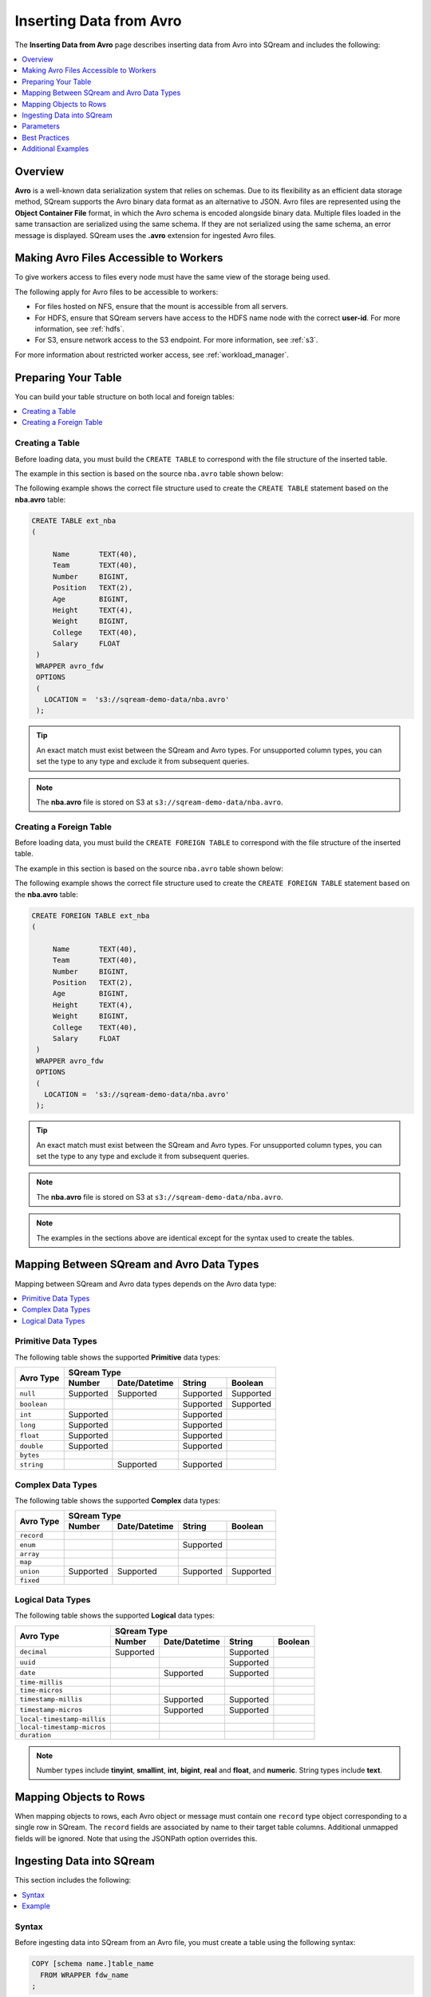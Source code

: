 .. _avro:

**************************
Inserting Data from Avro
**************************
The **Inserting Data from Avro** page |icon-new_2022.1| describes inserting data from Avro into SQream and includes the following:

.. |icon-new_2022.1| image:: /_static/images/new_2022.1.png
   :align: middle
   :width: 110

.. contents:: 
   :local:
   :depth: 1
   
Overview
===========
**Avro** is a well-known data serialization system that relies on schemas. Due to its flexibility as an efficient data storage method, SQream supports the Avro binary data format as an alternative to JSON. Avro files are represented using the **Object Container File** format, in which the Avro schema is encoded alongside binary data. Multiple files loaded in the same transaction are serialized using the same schema. If they are not serialized using the same schema, an error message is displayed. SQream uses the **.avro** extension for ingested Avro files.

Making Avro Files Accessible to Workers
================
To give workers access to files every node must have the same view of the storage being used.

The following apply for Avro files to be accessible to workers:

* For files hosted on NFS, ensure that the mount is accessible from all servers.

* For HDFS, ensure that SQream servers have access to the HDFS name node with the correct **user-id**. For more information, see :ref:`hdfs`.

* For S3, ensure network access to the S3 endpoint. For more information, see :ref:`s3`.

For more information about restricted worker access, see :ref:`workload_manager`.

Preparing Your Table
===============
You can build your table structure on both local and foreign tables:

.. contents:: 
   :local:
   :depth: 1
   
Creating a Table
---------------------   
Before loading data, you must build the ``CREATE TABLE`` to correspond with the file structure of the inserted table.

The example in this section is based on the source ``nba.avro`` table shown below:

.. csv-table:: nba.avro
   :file: nba-t10.csv
   :widths: auto
   :header-rows: 1 

The following example shows the correct file structure used to create the ``CREATE TABLE`` statement based on the **nba.avro** table:

.. code-block:: postgres
   
   CREATE TABLE ext_nba
   (

        Name       TEXT(40),
        Team       TEXT(40),
        Number     BIGINT,
        Position   TEXT(2),
        Age        BIGINT,
        Height     TEXT(4),
        Weight     BIGINT,
        College    TEXT(40),
        Salary     FLOAT
    )
    WRAPPER avro_fdw
    OPTIONS
    (
      LOCATION =  's3://sqream-demo-data/nba.avro'
    );

.. tip:: 

   An exact match must exist between the SQream and Avro types. For unsupported column types, you can set the type to any type and exclude it from subsequent queries.

.. note:: The **nba.avro** file is stored on S3 at ``s3://sqream-demo-data/nba.avro``.

Creating a Foreign Table
---------------------
Before loading data, you must build the ``CREATE FOREIGN TABLE`` to correspond with the file structure of the inserted table.

The example in this section is based on the source ``nba.avro`` table shown below:

.. csv-table:: nba.avro
   :file: nba-t10.csv
   :widths: auto
   :header-rows: 1 

The following example shows the correct file structure used to create the ``CREATE FOREIGN TABLE`` statement based on the **nba.avro** table:

.. code-block:: postgres
   
   CREATE FOREIGN TABLE ext_nba
   (

        Name       TEXT(40),
        Team       TEXT(40),
        Number     BIGINT,
        Position   TEXT(2),
        Age        BIGINT,
        Height     TEXT(4),
        Weight     BIGINT,
        College    TEXT(40),
        Salary     FLOAT
    )
    WRAPPER avro_fdw
    OPTIONS
    (
      LOCATION =  's3://sqream-demo-data/nba.avro'
    );

.. tip:: 

   An exact match must exist between the SQream and Avro types. For unsupported column types, you can set the type to any type and exclude it from subsequent queries.

.. note:: The **nba.avro** file is stored on S3 at ``s3://sqream-demo-data/nba.avro``.

.. note:: The examples in the sections above are identical except for the syntax used to create the tables.

Mapping Between SQream and Avro Data Types
=================
Mapping between SQream and Avro data types depends on the Avro data type:

.. contents:: 
   :local:
   :depth: 1

Primitive Data Types
--------------
The following table shows the supported **Primitive** data types:

+-------------+------------------------------------------------------+
| Avro Type   | SQream Type                                          |
|             +-----------+---------------+-----------+--------------+
|             | Number    | Date/Datetime | String    | Boolean      |
+=============+===========+===============+===========+==============+
| ``null``    | Supported | Supported     | Supported | Supported    |
+-------------+-----------+---------------+-----------+--------------+
| ``boolean`` |           |               | Supported | Supported    |
+-------------+-----------+---------------+-----------+--------------+
| ``int``     | Supported |               | Supported |              |
+-------------+-----------+---------------+-----------+--------------+
| ``long``    | Supported |               | Supported |              |
+-------------+-----------+---------------+-----------+--------------+
| ``float``   | Supported |               | Supported |              |
+-------------+-----------+---------------+-----------+--------------+
| ``double``  | Supported |               | Supported |              |
+-------------+-----------+---------------+-----------+--------------+
| ``bytes``   |           |               |           |              |
+-------------+-----------+---------------+-----------+--------------+
| ``string``  |           | Supported     | Supported |              |
+-------------+-----------+---------------+-----------+--------------+

Complex Data Types
--------------
The following table shows the supported **Complex** data types:

+------------+-------------------------------------------------------+
|            | SQream Type                                           |
|            +------------+----------------+-------------+-----------+
|Avro Type   | Number     |  Date/Datetime |   String    | Boolean   |
+============+============+================+=============+===========+
| ``record`` |            |                |             |           |
+------------+------------+----------------+-------------+-----------+
| ``enum``   |            |                | Supported   |           |
+------------+------------+----------------+-------------+-----------+
| ``array``  |            |                |             |           |
+------------+------------+----------------+-------------+-----------+
| ``map``    |            |                |             |           |
+------------+------------+----------------+-------------+-----------+
| ``union``  |  Supported | Supported      | Supported   | Supported |
+------------+------------+----------------+-------------+-----------+
| ``fixed``  |            |                |             |           |
+------------+------------+----------------+-------------+-----------+

Logical Data Types
--------------
The following table shows the supported **Logical** data types:

+----------------------------+-------------------------------------------------+
| Avro Type                  | SQream Type                                     |
|                            +-----------+---------------+-----------+---------+
|                            | Number    | Date/Datetime | String    | Boolean |
+============================+===========+===============+===========+=========+
| ``decimal``                | Supported |               | Supported |         |
+----------------------------+-----------+---------------+-----------+---------+
| ``uuid``                   |           |               | Supported |         |
+----------------------------+-----------+---------------+-----------+---------+
| ``date``                   |           | Supported     | Supported |         |
+----------------------------+-----------+---------------+-----------+---------+
| ``time-millis``            |           |               |           |         |
+----------------------------+-----------+---------------+-----------+---------+
| ``time-micros``            |           |               |           |         |
+----------------------------+-----------+---------------+-----------+---------+
| ``timestamp-millis``       |           | Supported     | Supported |         |
+----------------------------+-----------+---------------+-----------+---------+
| ``timestamp-micros``       |           | Supported     | Supported |         |
+----------------------------+-----------+---------------+-----------+---------+
| ``local-timestamp-millis`` |           |               |           |         |
+----------------------------+-----------+---------------+-----------+---------+
| ``local-timestamp-micros`` |           |               |           |         |
+----------------------------+-----------+---------------+-----------+---------+
| ``duration``               |           |               |           |         |
+----------------------------+-----------+---------------+-----------+---------+

.. note:: Number types include **tinyint**, **smallint**, **int**, **bigint**, **real** and **float**, and **numeric**. String types include **text**.

Mapping Objects to Rows
===============
When mapping objects to rows, each Avro object or message must contain one ``record`` type object corresponding to a single row in SQream. The ``record`` fields are associated by name to their target table columns. Additional unmapped fields will be ignored. Note that using the JSONPath option overrides this.

Ingesting Data into SQream
==============
This section includes the following:

.. contents:: 
   :local:
   :depth: 1
   
Syntax
-----------
Before ingesting data into SQream from an Avro file, you must create a table using the following syntax:

.. code-block:: postgres
   
   COPY [schema name.]table_name
     FROM WRAPPER fdw_name
   ;
	  
After creating a table you can ingest data from an Avro file into SQream using the following syntax:

.. code-block:: postgres

   avro_fdw
   
Example
-----------
The following is an example of creating a table:

.. code-block:: postgres
   
   COPY t
     FROM WRAPPER fdw_name
     OPTIONS
     (
       [ copy_from_option [, ...] ]
     )
   ;

The following is an example of loading data from an Avro file into SQream:

.. code-block:: postgres

    WRAPPER avro_fdw
    OPTIONS
    (
      LOCATION =  's3://sqream-demo-data/nba.avro'
    );
	  
For more examples, see :ref:`additional_examples`.

Parameters
===================
The following table shows the Avro parameter:

.. list-table:: 
   :widths: auto
   :header-rows: 1
   
   * - Parameter
     - Description
   * - ``schema_name``
     - The schema name for the table. Defaults to ``public`` if not specified.

Best Practices
============
Because external tables do not automatically verify the file integrity or structure, SQream recommends manually verifying your table output when ingesting Avro files into SQream. This lets you determine if your table output is identical to your originally inserted table.

The following is an example of the output based on the **nba.avro** table:

.. code-block:: psql
   
   t=> SELECT * FROM ext_nba LIMIT 10;
   Name          | Team           | Number | Position | Age | Height | Weight | College           | Salary  
   --------------+----------------+--------+----------+-----+--------+--------+-------------------+---------
   Avery Bradley | Boston Celtics |      0 | PG       |  25 | 6-2    |    180 | Texas             |  7730337
   Jae Crowder   | Boston Celtics |     99 | SF       |  25 | 6-6    |    235 | Marquette         |  6796117
   John Holland  | Boston Celtics |     30 | SG       |  27 | 6-5    |    205 | Boston University |         
   R.J. Hunter   | Boston Celtics |     28 | SG       |  22 | 6-5    |    185 | Georgia State     |  1148640
   Jonas Jerebko | Boston Celtics |      8 | PF       |  29 | 6-10   |    231 |                   |  5000000
   Amir Johnson  | Boston Celtics |     90 | PF       |  29 | 6-9    |    240 |                   | 12000000
   Jordan Mickey | Boston Celtics |     55 | PF       |  21 | 6-8    |    235 | LSU               |  1170960
   Kelly Olynyk  | Boston Celtics |     41 | C        |  25 | 7-0    |    238 | Gonzaga           |  2165160
   Terry Rozier  | Boston Celtics |     12 | PG       |  22 | 6-2    |    190 | Louisville        |  1824360
   Marcus Smart  | Boston Celtics |     36 | PG       |  22 | 6-4    |    220 | Oklahoma State    |  3431040

.. note:: If your table output has errors, verify that the structure of the Avro files correctly corresponds to the external table structure that you created.

.. _additional_examples:

Additional Examples
===============
This section includes the following additional examples of loading data into SQream:

.. contents:: 
   :local:
   :depth: 1

Omitting Unsupported Column Types
--------------
When loading data, you can omit columns using the ``NULL as`` argument. You can use this argument to omit unsupported columns from queries that access external tables. By omitting them, these columns will not be called and will avoid generating a "type mismatch" error.

In the example below, the ``Position`` column is not supported due its type.

.. code-block:: postgres
   
   CREATE TABLE nba AS
      SELECT Name, Team, Number, NULL as Position, Age, Height, Weight, College, Salary FROM ext_nba;   

Modifying Data Before Loading
--------------
One of the main reasons for staging data using the ``EXTERNAL TABLE`` argument is to examine and modify table contents before loading it into SQream.

For example, we can replace pounds with kilograms using the :ref:`create_table_as` statement

In the example below, the ``Position`` column is set to the default ``NULL``.

.. code-block:: postgres
   
   CREATE TABLE nba AS 
      SELECT name, team, number, NULL as Position, age, height, (weight / 2.205) as weight, college, salary 
              FROM ext_nba
              ORDER BY weight;

Loading a Table from a Directory of Avro Files on HDFS
--------------
The following is an example of loading a table from a directory of Avro files on HDFS:

.. code-block:: postgres

   CREATE FOREIGN TABLE ext_users
     (id INT NOT NULL, name TEXT(30) NOT NULL, email TEXT(50) NOT NULL)  
   WRAPPER avro_fdw
   OPTIONS
     (
        LOCATION =  'hdfs://hadoop-nn.piedpiper.com/rhendricks/users/*.avro'
     );
   
   CREATE TABLE users AS SELECT * FROM ext_users;

For more configuration option examples, see the `CREATE FOREIGN TABLE parameters <https://docs.sqream.com/en/latest/reference/sql/sql_statements/ddl_commands/create_foreign_table.html#cft-parameters>`_.

Loading a Table from a Directory of Avro Files on S3
--------------
The following is an example of loading a table from a directory of Avro files on S3:

.. code-block:: postgres

   CREATE FOREIGN TABLE ext_users
     (id INT NOT NULL, name TEXT(30) NOT NULL, email TEXT(50) NOT NULL)  
   WRAPPER avro_fdw
   OPTIONS
     ( LOCATION = 's3://pp-secret-bucket/users/*.avro',
       AWS_ID = 'our_aws_id',
       AWS_SECRET = 'our_aws_secret'
      );
   
   CREATE TABLE users AS SELECT * FROM ext_users;
